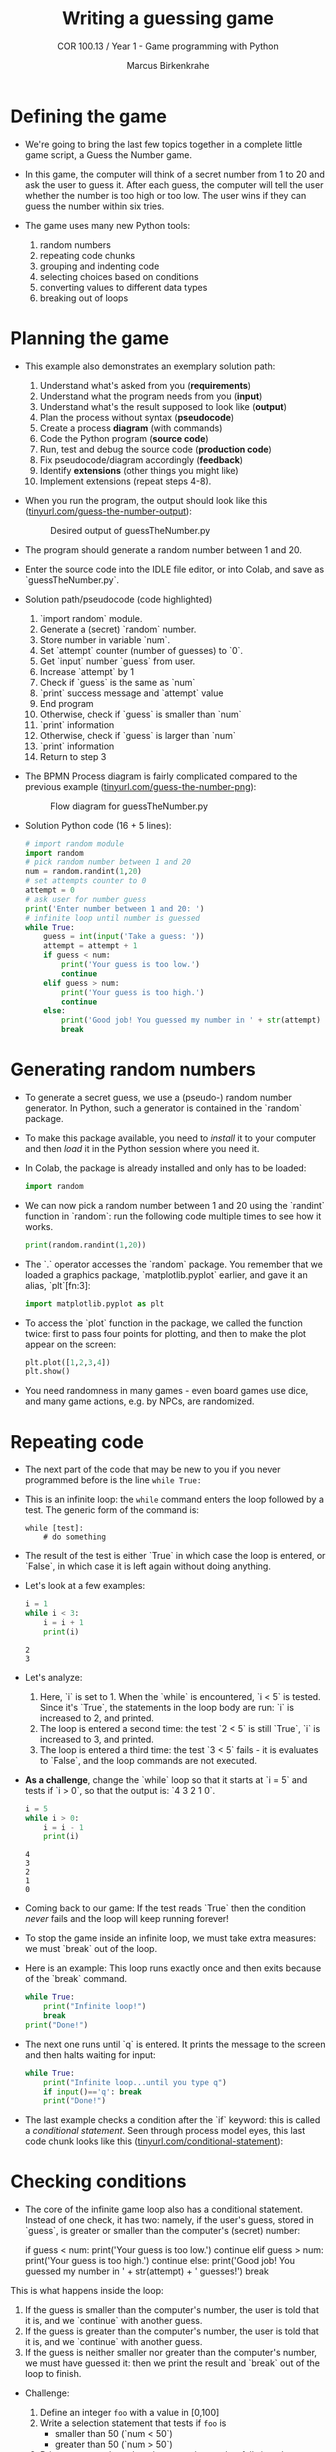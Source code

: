 #+title: Writing a guessing game
#+author: Marcus Birkenkrahe
#+subtitle: COR 100.13 / Year 1 - Game programming with Python
#+options: toc:nil num:nil ^:nil:
#+startup: overview hideblocks indent entitiespretty:
* Defining the game

- We're going to bring the last few topics together in a complete
  little game script, a Guess the Number game.

- In this game, the computer will think of a secret number from 1 to
  20 and ask the user to guess it. After each guess, the computer will
  tell the user whether the number is too high or too low. The user
  wins if they can guess the number within six tries.

- The game uses many new Python tools:
  1) random numbers
  2) repeating code chunks
  3) grouping and indenting code
  4) selecting choices based on conditions
  5) converting values to different data types
  6) breaking out of loops

* Planning the game

- This example also demonstrates an exemplary solution path:
  1. Understand what's asked from you (*requirements*)
  2. Understand what the program needs from you (*input*)
  3. Understand what's the result supposed to look like (*output*)
  4. Plan the process without syntax (*pseudocode*)
  5. Create a process *diagram* (with commands)
  6. Code the Python program (*source code*)
  7. Run, test and debug the source code (*production code*)
  8. Fix pseudocode/diagram accordingly (*feedback*)
  9. Identify *extensions* (other things you might like)
  10. Implement extensions (repeat steps 4-8).

- When you run the program, the output should look like this
  ([[https://tinyurl.com/guess-the-number-output][tinyurl.com/guess-the-number-output]]):
  #+attr_html: :width 300px
  #+caption: Desired output of guessTheNumber.py
  [[../img/py_guessTheNumber_output.png]]

- The program should generate a random number between 1 and 20.

- Enter the source code into the IDLE file editor, or into Colab, and
  save as `guessTheNumber.py`.

- Solution path/pseudocode (code highlighted)
  1) `import random` module.
  2) Generate a (secret) `random` number.
  3) Store number in variable `num`.
  4) Set `attempt` counter (number of guesses) to `0`.
  5) Get `input` number `guess` from user.
  6) Increase `attempt` by 1
  7) Check if `guess` is the same as `num`
  8) `print` success message and `attempt` value
  9) End program
  10) Otherwise, check if `guess` is smaller than `num`
  11) `print` information
  12) Otherwise, check if `guess` is larger than `num`
  13) `print` information
  14) Return to step 3

- The BPMN Process diagram is fairly complicated compared to the
  previous example ([[https://tinyurl.com/guess-the-number-png][tinyurl.com/guess-the-number-png]]):
  #+attr_html: :width 700px
  #+caption: Flow diagram for guessTheNumber.py
  [[../img/py_guessTheNumber.png]]

- Solution Python code (16 + 5 lines):
  #+begin_src python :session *Python* :python python3 :tangle guessTheNumber.py
    # import random module
    import random
    # pick random number between 1 and 20
    num = random.randint(1,20)
    # set attempts counter to 0
    attempt = 0
    # ask user for number guess
    print('Enter number between 1 and 20: ')
    # infinite loop until number is guessed
    while True:
        guess = int(input('Take a guess: '))
        attempt = attempt + 1
        if guess < num:
            print('Your guess is too low.')
            continue
        elif guess > num:
            print('Your guess is too high.')
            continue
        else:
            print('Good job! You guessed my number in ' + str(attempt) + ' guesses!')
            break
  #+end_src

* Generating random numbers

- To generate a secret guess, we use a (pseudo-) random number
  generator. In Python, such a generator is contained in the `random`
  package.

- To make this package available, you need to /install/ it to your
  computer and then /load/ it in the Python session where you need it.

- In Colab, the package is already installed and only has to be
  loaded:
  #+begin_src python :python python3 :session *Python* :results silent
    import random
  #+end_src

- We can now pick a random number between 1 and 20 using the `randint`
  function in `random`: run the following code multiple times to see
  how it works.
  #+begin_src python :python python3 :session *Python* :results output
    print(random.randint(1,20))
  #+end_src

- The `.` operator accesses the `random` package. You remember that we
  loaded a graphics package, `matplotlib.pyplot` earlier, and gave it
  an alias, `plt`[fn:3]:
  #+begin_src python :python python3 :session *Python* :results silent
    import matplotlib.pyplot as plt
  #+end_src

- To access the `plot` function in the package, we called the function
  twice: first to pass four points for plotting, and then to make the
  plot appear on the screen:
  #+begin_src python :python python3 :session *Python* :results output
    plt.plot([1,2,3,4])
    plt.show()
  #+end_src

- You need randomness in many games - even board games use dice, and
  many game actions, e.g. by NPCs, are randomized.

* Repeating code

- The next part of the code that may be new to you if you never
  programmed before is the line ~while True:~

- This is an infinite loop: the ~while~ command enters the loop followed
  by a test. The generic form of the command is:
  #+begin_example
  while [test]:
      # do something
  #+end_example

- The result of the test is either `True` in which case the loop is
  entered, or `False`, in which case it is left again without doing
  anything.

- Let's look at a few examples:
  #+begin_src python :python python3 :session *Python* :results output
    i = 1
    while i < 3:
        i = i + 1
        print(i)
  #+end_src

  #+RESULTS:
  : 2
  : 3

- Let's analyze:
  1) Here, `i` is set to 1. When the `while` is encountered, `i < 5`
     is tested. Since it's `True`, the statements in the loop body are
     run: `i` is increased to 2, and printed.
  2) The loop is entered a second time: the test `2 < 5` is still
     `True`, `i` is increased to 3, and printed.
  3) The loop is entered a third time: the test `3 < 5` fails - it is
     evaluates to `False`, and the loop commands are not executed.

- *As a challenge*, change the `while` loop so that it starts at `i = 5`
  and tests if `i > 0`, so that the output is: `4 3 2 1 0`.
  #+begin_src python :python python3 :session *Python* :results output
    i = 5
    while i > 0:
        i = i - 1
        print(i)
  #+end_src

  #+RESULTS:
  : 4
  : 3
  : 2
  : 1
  : 0

- Coming back to our game: If the test reads `True` then the condition
  /never/ fails and the loop will keep running forever!

- To stop the game inside an infinite loop, we must take extra
  measures: we must `break` out of the loop.

- Here is an example: This loop runs exactly once and then exits
  because of the `break` command.
  #+begin_src python :python python3 :session *Python* :results output
    while True:
        print("Infinite loop!")
        break
    print("Done!")
  #+end_src

- The next one runs until `q` is entered. It prints the message to
  the screen and then halts waiting for input:
  #+begin_src python :python python3 :session *Python* :results output
    while True:
        print("Infinite loop...until you type q")
        if input()=='q': break
        print("Done!")
  #+end_src

- The last example checks a condition after the `if` keyword: this is
  called a /conditional statement/. Seen through process model eyes,
  this last code chunk looks like this
  ([[https://tinyurl.com/conditional-statement][tinyurl.com/conditional-statement]]):
  #+attr_html: :width 650px:
  [[../img/conditional_statement.svg]]

* Checking conditions

- The core of the infinite game loop also has a conditional
  statement. Instead of one check, it has two: namely, if the user's
  guess, stored in `guess`, is greater or smaller than the computer's
  (secret) number:
  #+begin_example python
  if guess < num:
      print('Your guess is too low.')
      continue
  elif guess > num:
      print('Your guess is too high.')
      continue
  else:
      print('Good job! You guessed my number in ' + str(attempt) + ' guesses!')
      break
  #+end_example

This is what happens inside the loop:
1) If the guess is smaller than the computer's number, the user is
   told that it is, and we `continue` with another guess.
2) If the guess is greater than the computer's number, the user is
   told that it is, and we `continue` with another guess.
3) If the guess is neither smaller nor greater than the computer's
   number, we must have guessed it: then we print the result and
   `break` out of the loop to finish.


- Challenge:
  1. Define an integer =foo= with a value in [0,100]
  2. Write a selection statement that tests if =foo= is
     - smaller than 50 (`num < 50`)
     - greater than 50 (`num > 50`)
  3. Print a message based on the range the number falls into that
     includes the number.

- Solution:
  #+begin_src python :session *Python* :python python3 :results output :exports both :noweb yes
    foo = 60
    if (foo <50):
        print(str(foo) + " is smaller than 50")
    elif (foo > 50):
        print(str(foo) + " is greater than 50")

  #+end_src

  #+RESULTS:
  : 60 is greater than 50


- Modifications:
  1. How would you test if the number is 50 exactly?
  2. How would you test if the number is either smaller than 10, or
     between 10 and 50, or greater than 50?
  3. How would you test if the number is negative?

- Solution: If the number is 50 exactly.

- Solution: If the number is smaller 10, in the range 10 to 50, or
  greater than 50.

- Solution: If the number is negative  .

* Getting the user's number

- At the start of the loop, we get the user's guess and store it in
  the variable `guess`.

- We get this number from the keyboard with `input`:
  #+begin_src python :python python3 :session *Python* :results silent
    guess = int(input())
  #+end_src

- You notice that we did not write `guess = input()`. Why? Let's see:
  #+begin_src python :python python3 :session *Python* :results output
    print('Enter a number between 1 and 20:')
    guess = input()
    print(guess < 20)
  #+end_src

- When you run this code, you get a `TypeError`:
  #+begin_example python
  TypeError: '<' not supported between instances of 'str' and 'int'
  #+end_example

- The problem is that you cannot compare a string (`str`) and an
  integer (`int`) - and with `input` you can only import strings from
  the keyboard.

- To fix this, you must /convert/ the string to an integer. This only
  works, of course, if the converted string can be recognized as a
  number: it works for `"2"` but not for `"a"` or `"2 + 2"`:
  #+begin_src python :python python3 :session *Python* :results output
    print(int("2"))
    print(int("2 + 2"))
    print(int("a"))
  #+end_src

  #+RESULTS:
  : 2

- So `guess` holds not the string value of the user's number but the
  integer value, which can be compared with the computer's number.

* Printing the result

- Fortunately, we have already understood the concept of conversion:
  in the printout of the result, another conversion takes place, but
  this time the other way around, from integer to string:
  #+begin_example python
  print('Good job! You guessed my number in ' + str(attempt) + ' guesses!')
  #+end_example

- In the case of `str`, any number can be turned into a string:
  #+begin_src python :python python3 :session *Python* :results output
    print(str(1e+3))
    print(str(0.001))
  #+end_src

  #+RESULTS:
  : 1000.0
  : 0.001

- One way of testing if a value is a string or a number is by
  concatenating it with another string:
  #+begin_src python :python python3 :session *Python* :results output
    print("The number is " + str(0.001))
    print("The number is " + 0.001)
  #+end_src

  #+RESULTS:
  : The number is 0.001

- As before, the second command fails with a `TypeError`:
  #+begin_example python
   TypeError: can only concatenate str (not "float") to str
  #+end_example

* Putting it all together

- In the next code block, let's assemble the whole program, add a
  condition at the end of the loop to offer quitting with 'q', and
  print the winning number of attempts using the =str= cast function:
  #+begin_src python :python python3 :session *Python* :results output
    import random  # import random module
    num = random.randint(1,20) # pick random number in (1,20) - computer's number
    attempt = 0 # initialize number of attempts
    print("Guess my number! Enter a number between 1 and 20!")
    while True:  # start the infinite loop
        guess = int(input('Take a guess: ')) # Prompt user input & store in guess
        attempt = attempt + 1 # increase number of attempts
        if guess < num: print("Too low")
        elif guess > num: print("Too high")
        else:
            print("Attempts: " + str(attempt))
            break
        if input("Enter 'q' to quit (or RET to continue: ")=='q': break
  #+end_src

- You find yet another solution [[https://inventwithpython.com/invent4thed/chapter3.html][in Sweigart's book]] (chapter 3):
  #+begin_src python :results output :session *Python* :python python3 :exports both
    # This is a Guess the Number game.
    import random
    guessesTaken = 0
    print('Hello! What is your name?')
    myName = input()
    number = random.randint(1, 20)
    print('Well, ' + myName + ', I am thinking of a number between 1 and 20.')
    for guessesTaken in range(6):
        print('Take a guess.') # Four spaces in front of "print"
        guess = input()
        guess = int(guess)
        if guess < number:
            print('Your guess is too low.') # Eight spaces in front of "print"
        if guess > number:
            print('Your guess is too high.')
        if guess == number:
           break
    if guess == number:
        guessesTaken = str(guessesTaken + 1)
        print('Good job, ' + myName + '! You guessed my number in ' +
              guessesTaken + ' guesses!')
    if guess != number:
        number = str(number)
        print('Nope. The number I was thinking of was ' + number + '.')
  #+end_src

* Program extensions and lessons learnt

- Program extensions:
  1) Make program safe against no/wrong input (exception handling):
     currently, it terminates with an error if a floating-point number
     or a letter or nothing is entered by mistake.
  2) Exchange the infinite `while` loop by a `for` loop with a set
     number of allowed guesses (most games don't go on forever).

- What's important to remember:
  1) For best productivity and learning, follow a solution path -
     don't just "code away"
  2) For best learning effects find different solutions to the same
     problem.
  3) For best results, handle exceptions. Balance exception handling
     with usability and performance.
  4) There is always more than one solution, usually many. There is no
     best solution to a programming problem that satisfies all
     requirements, even the unspoken ones, equally well.

* Summary

- Expressions as part of an `if` or `while` statement are
  conditions. They evaluate to Boolean (truth) values.
- `break` and `continue` are flow control statements to break out of a
  loop or go back to the start of the loop.
- `print` and `input` serve the standard output (stdout) and the
  standard input (stdin) data stream, or output (e.g. to the screen)
  and input (e.g. from the keyboard).
- `int` and `str` are functions that convert strings and numbers into
  integers and strings, respectively.
